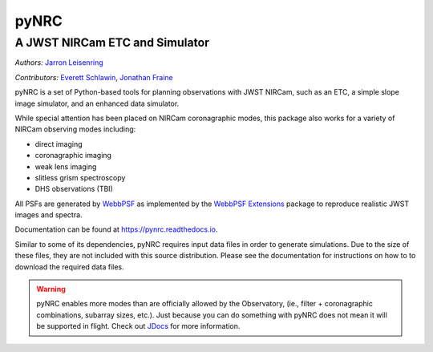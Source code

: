 =====
pyNRC
=====

A JWST NIRCam ETC and Simulator
===============================

.. image:: https://img.shields.io/pypi/v/pynrc.svg
        :target: https://pypi.python.org/pypi/pynrc
        :alt: Badge showing current released PyPI version

.. image:: https://readthedocs.org/projects/pynrc/badge/?version=latest
        :target: https://pynrc.readthedocs.io/en/latest/?badge=latest
        :alt: Documentation Status

*Authors:* `Jarron Leisenring <(https://github.com/JarronL>`_

*Contributors:* `Everett Schlawin <(https://github.com/eas342>`_, 
`Jonathan Fraine <(https://github.com/exowanderer>`_

pyNRC is a set of Python-based tools for planning observations with JWST NIRCam, 
such as an ETC, a simple slope image simulator, and an enhanced data simulator.

While special attention has been placed on NIRCam coronagraphic modes, 
this package also works for a variety of NIRCam observing modes including:

- direct imaging 
- coronagraphic imaging
- weak lens imaging
- slitless grism spectroscopy
- DHS observations (TBI)

All PSFs are generated by `WebbPSF <https://webbpsf.readthedocs.io>`_ 
as implemented by the `WebbPSF Extensions <https://github.com/JarronL/webbpsf_ext>`_ 
package to reproduce realistic JWST images and spectra.

Documentation can be found at https://pynrc.readthedocs.io.

Similar to some of its dependencies, pyNRC requires input data files in
order to generate simulations. Due to the size of these files, they are not included
with this source distribution. Please see the documentation for instructions on how to
to download the required data files.

.. warning:: 

  pyNRC enables more modes than are officially allowed by the Observatory,
  (ie., filter + coronagraphic combinations, subarray sizes, etc.). 
  Just because you can do something with pyNRC does not mean it will be 
  supported in flight. Check out `JDocs`_ for more information.


.. _JDocs: https://jwst-docs.stsci.edu/jwst-near-infrared-camera/nircam-observing-modes
